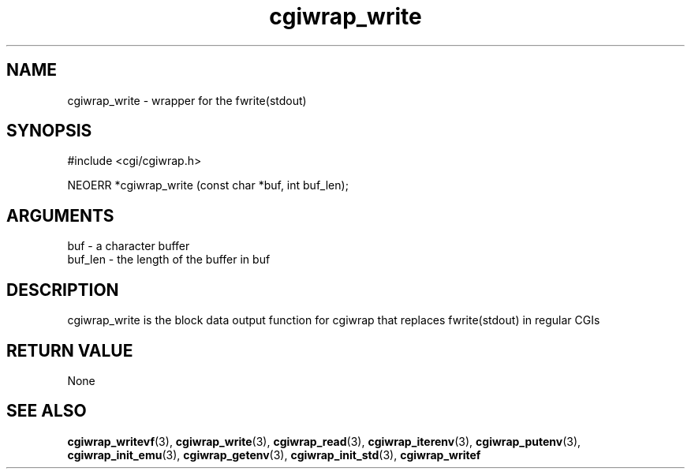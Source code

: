 .TH cgiwrap_write 3 "27 July 2005" "ClearSilver" "cgi/cgiwrap.h"

.de Ss
.sp
.ft CW
.nf
..
.de Se
.fi
.ft P
.sp
..
.SH NAME
cgiwrap_write  - wrapper for the fwrite(stdout)
.SH SYNOPSIS
.Ss
#include <cgi/cgiwrap.h>
.Se
.Ss
NEOERR *cgiwrap_write (const char *buf, int buf_len);

.Se

.SH ARGUMENTS
buf - a character buffer
.br
buf_len - the length of the buffer in buf

.SH DESCRIPTION
cgiwrap_write is the block data output function for
cgiwrap that replaces fwrite(stdout) in regular CGIs

.SH "RETURN VALUE"
None

.SH "SEE ALSO"
.BR cgiwrap_writevf "(3), "cgiwrap_write "(3), "cgiwrap_read "(3), "cgiwrap_iterenv "(3), "cgiwrap_putenv "(3), "cgiwrap_init_emu "(3), "cgiwrap_getenv "(3), "cgiwrap_init_std "(3), "cgiwrap_writef
